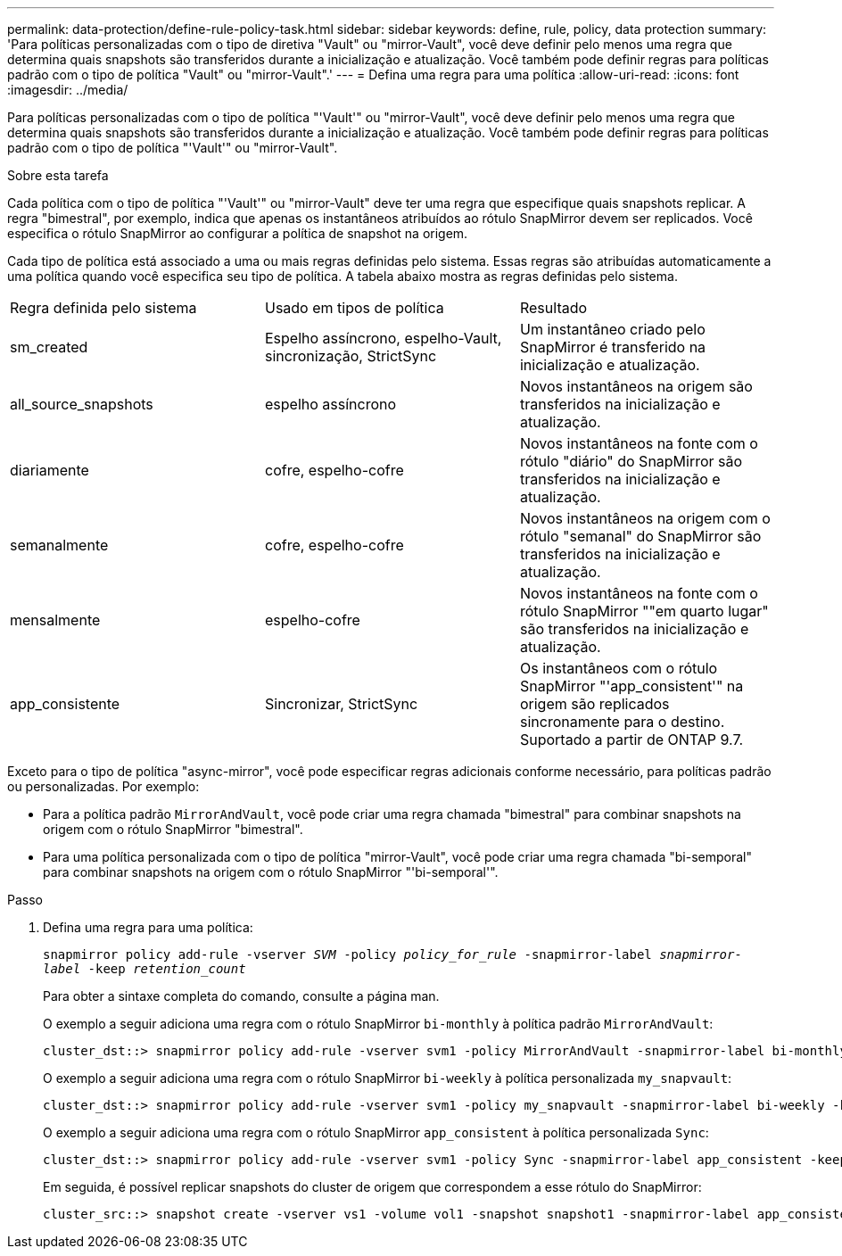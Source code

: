---
permalink: data-protection/define-rule-policy-task.html 
sidebar: sidebar 
keywords: define, rule, policy, data protection 
summary: 'Para políticas personalizadas com o tipo de diretiva "Vault" ou "mirror-Vault", você deve definir pelo menos uma regra que determina quais snapshots são transferidos durante a inicialização e atualização. Você também pode definir regras para políticas padrão com o tipo de política "Vault" ou "mirror-Vault".' 
---
= Defina uma regra para uma política
:allow-uri-read: 
:icons: font
:imagesdir: ../media/


[role="lead"]
Para políticas personalizadas com o tipo de política "'Vault'" ou "mirror-Vault", você deve definir pelo menos uma regra que determina quais snapshots são transferidos durante a inicialização e atualização. Você também pode definir regras para políticas padrão com o tipo de política "'Vault'" ou "mirror-Vault".

.Sobre esta tarefa
Cada política com o tipo de política "'Vault'" ou "mirror-Vault" deve ter uma regra que especifique quais snapshots replicar. A regra "bimestral", por exemplo, indica que apenas os instantâneos atribuídos ao rótulo SnapMirror devem ser replicados. Você especifica o rótulo SnapMirror ao configurar a política de snapshot na origem.

Cada tipo de política está associado a uma ou mais regras definidas pelo sistema. Essas regras são atribuídas automaticamente a uma política quando você especifica seu tipo de política. A tabela abaixo mostra as regras definidas pelo sistema.

[cols="3*"]
|===


| Regra definida pelo sistema | Usado em tipos de política | Resultado 


 a| 
sm_created
 a| 
Espelho assíncrono, espelho-Vault, sincronização, StrictSync
 a| 
Um instantâneo criado pelo SnapMirror é transferido na inicialização e atualização.



 a| 
all_source_snapshots
 a| 
espelho assíncrono
 a| 
Novos instantâneos na origem são transferidos na inicialização e atualização.



 a| 
diariamente
 a| 
cofre, espelho-cofre
 a| 
Novos instantâneos na fonte com o rótulo "diário" do SnapMirror são transferidos na inicialização e atualização.



 a| 
semanalmente
 a| 
cofre, espelho-cofre
 a| 
Novos instantâneos na origem com o rótulo "semanal" do SnapMirror são transferidos na inicialização e atualização.



 a| 
mensalmente
 a| 
espelho-cofre
 a| 
Novos instantâneos na fonte com o rótulo SnapMirror ""em quarto lugar" são transferidos na inicialização e atualização.



 a| 
app_consistente
 a| 
Sincronizar, StrictSync
 a| 
Os instantâneos com o rótulo SnapMirror "'app_consistent'" na origem são replicados sincronamente para o destino. Suportado a partir de ONTAP 9.7.

|===
Exceto para o tipo de política "async-mirror", você pode especificar regras adicionais conforme necessário, para políticas padrão ou personalizadas. Por exemplo:

* Para a política padrão `MirrorAndVault`, você pode criar uma regra chamada "bimestral" para combinar snapshots na origem com o rótulo SnapMirror "bimestral".
* Para uma política personalizada com o tipo de política "mirror-Vault", você pode criar uma regra chamada "bi-semporal" para combinar snapshots na origem com o rótulo SnapMirror "'bi-semporal'".


.Passo
. Defina uma regra para uma política:
+
`snapmirror policy add-rule -vserver _SVM_ -policy _policy_for_rule_ -snapmirror-label _snapmirror-label_ -keep _retention_count_`

+
Para obter a sintaxe completa do comando, consulte a página man.

+
O exemplo a seguir adiciona uma regra com o rótulo SnapMirror `bi-monthly` à política padrão `MirrorAndVault`:

+
[listing]
----
cluster_dst::> snapmirror policy add-rule -vserver svm1 -policy MirrorAndVault -snapmirror-label bi-monthly -keep 6
----
+
O exemplo a seguir adiciona uma regra com o rótulo SnapMirror `bi-weekly` à política personalizada `my_snapvault`:

+
[listing]
----
cluster_dst::> snapmirror policy add-rule -vserver svm1 -policy my_snapvault -snapmirror-label bi-weekly -keep 26
----
+
O exemplo a seguir adiciona uma regra com o rótulo SnapMirror `app_consistent` à política personalizada `Sync`:

+
[listing]
----
cluster_dst::> snapmirror policy add-rule -vserver svm1 -policy Sync -snapmirror-label app_consistent -keep 1
----
+
Em seguida, é possível replicar snapshots do cluster de origem que correspondem a esse rótulo do SnapMirror:

+
[listing]
----
cluster_src::> snapshot create -vserver vs1 -volume vol1 -snapshot snapshot1 -snapmirror-label app_consistent
----

